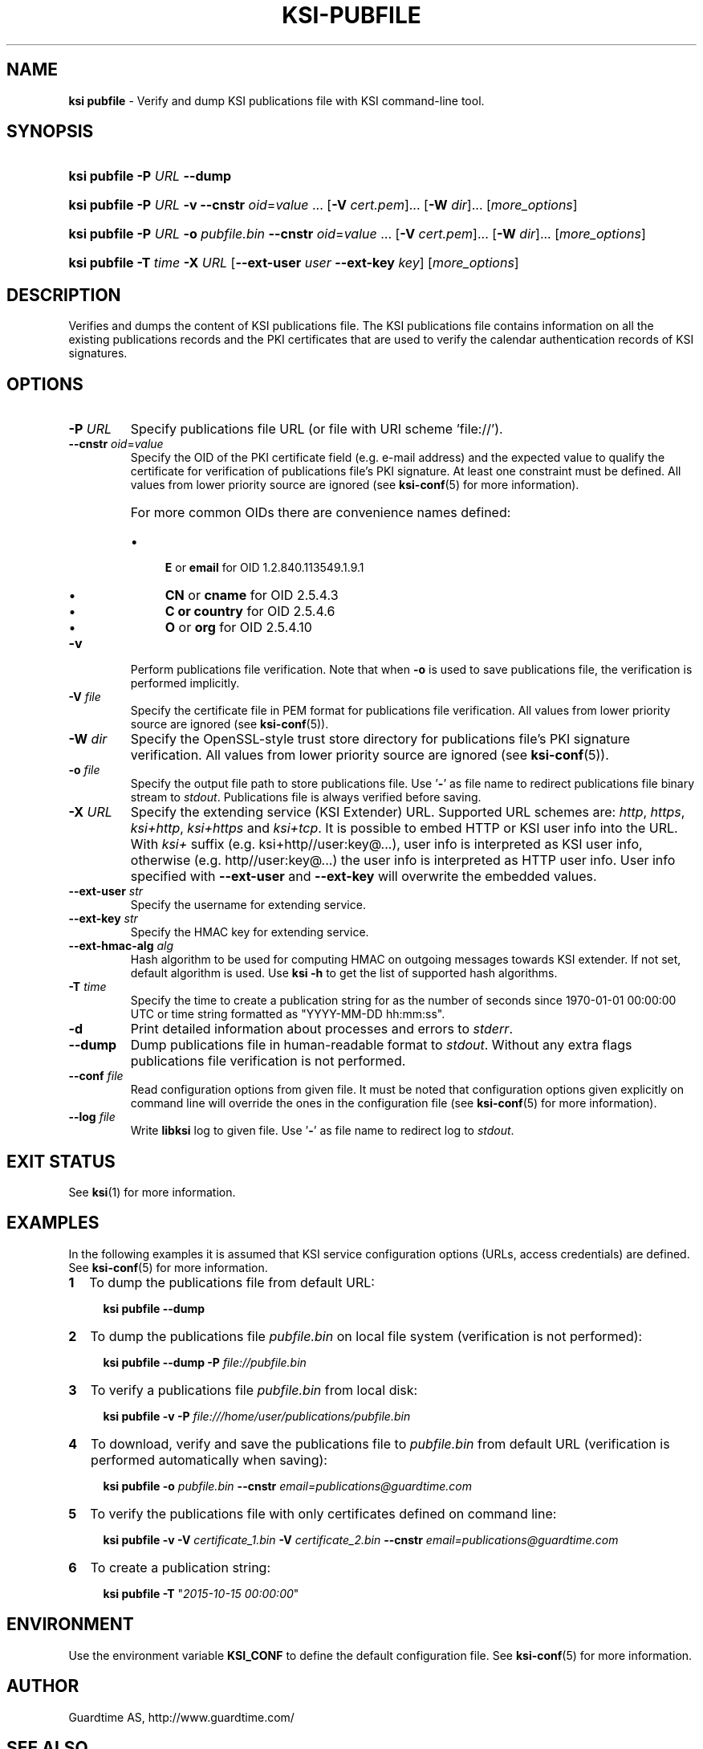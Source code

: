 .TH KSI-PUBFILE 1
.\"
.SH NAME
\fBksi pubfile \fR- Verify and dump KSI publications file with KSI command-line tool.
.\"
.SH SYNOPSIS
.HP 4
\fBksi pubfile -P \fIURL \fB--dump\fR
.HP 4
\fBksi pubfile -P \fIURL \fB-v \fB--cnstr \fIoid\fR=\fIvalue \fR... \fR[\fB-V \fIcert.pem\fR]... \fR[\fB-W \fIdir\fR]... [\fImore_options\fR]
.HP 4
\fBksi pubfile -P \fIURL \fB-o \fIpubfile.bin \fB--cnstr \fIoid\fR=\fIvalue \fR... \fR[\fB-V \fIcert.pem\fR]... \fR[\fB-W \fIdir\fR]... [\fImore_options\fR]
.HP 4
\fBksi pubfile \fB-T \fItime\fR \fB-X \fIURL \fR[\fB--ext-user \fIuser \fB--ext-key \fIkey\fR] [\fImore_options\fR]
.\"
.SH DESCRIPTION
Verifies and dumps the content of KSI publications file. The KSI publications file contains information on all the existing publications records and the PKI certificates that are used to verify the calendar authentication records of KSI signatures.
.\"
.SH OPTIONS
.TP
\fB-P \fIURL\fR
Specify publications file URL (or file with URI scheme 'file://').
.\"
.TP
\fB--cnstr \fIoid\fR=\fIvalue\fR
Specify the OID of the PKI certificate field (e.g. e-mail address) and the expected value to qualify the certificate for verification of publications file's PKI signature. At least one constraint must be defined. All values from lower priority source are ignored (see \fBksi-conf\fR(5) for more information).
.RS
.HP 0
For more common OIDs there are convenience names defined:
.IP \(bu 4
\fBE\fR or \fBemail\fR for OID 1.2.840.113549.1.9.1
.IP \(bu 4
\fBCN\fR or \fBcname\fR for OID 2.5.4.3
.IP \(bu 4
\fBC or \fBcountry\fR for OID 2.5.4.6
.IP \(bu 4
\fBO\fR or \fBorg\fR for OID 2.5.4.10
.RE
.\"
.TP
\fB-v\fR
Perform publications file verification. Note that when \fB-o \fRis used to save publications file, the verification is performed implicitly.
.\"
.TP
\fB-V \fIfile\fR
Specify the certificate file in PEM format for publications file verification. All values from lower priority source are ignored (see \fBksi-conf\fR(5)).
.\"
.TP
\fB-W \fIdir\fR
Specify the OpenSSL-style trust store directory for publications file's PKI signature verification. All values from lower priority source are ignored (see \fBksi-conf\fR(5)).
.\"
.TP
\fB-o \fIfile\fR
Specify the output file path to store publications file. Use '\fB-\fR' as file name to redirect publications file binary stream to \fIstdout\fR. Publications file is always verified before saving.
.\"
.TP
\fB-X \fIURL\fR
Specify the extending service (KSI Extender) URL. Supported URL schemes are: \fIhttp\fR, \fIhttps\fR, \fIksi+http\fR, \fIksi+https\fR and \fIksi+tcp\fR. It is possible to embed HTTP or KSI user info into the URL. With \fIksi+\fR suffix (e.g. ksi+http//user:key@...), user info is interpreted as KSI user info, otherwise (e.g. http//user:key@...) the user info is interpreted as HTTP user info. User info specified with \fB--ext-user\fR and \fB--ext-key\fR will overwrite the embedded values.
.\"
.TP
\fB--ext-user \fIstr\fR
Specify the username for extending service.
.\"
.TP
\fB--ext-key \fIstr\fR
Specify the HMAC key for extending service.
.\"
.TP
\fB--ext-hmac-alg \fIalg\fR
Hash algorithm to be used for computing HMAC on outgoing messages towards KSI extender. If not set, default algorithm is used. Use \fBksi -h \fRto get the list of supported hash algorithms.
.\"
.TP
\fB-T \fItime\fR
Specify the time to create a publication string for as the number of seconds since 1970-01-01 00:00:00 UTC or time string formatted as "YYYY-MM-DD hh:mm:ss".
.\"
.TP
\fB-d\fR
Print detailed information about processes and errors to \fIstderr\fR.
.\"
.TP
\fB--dump\fR
Dump publications file in human-readable format to \fIstdout\fR. Without any extra flags publications file verification is not performed.
.\"
.TP
\fB--conf \fIfile\fR
Read configuration options from given file. It must be noted that configuration options given explicitly on command line will override the ones in the configuration file (see \fBksi-conf\fR(5) for more information).
.\"
.TP
\fB--log \fIfile\fR
Write \fBlibksi\fR log to given file. Use '\fB-\fR' as file name to redirect log to \fIstdout\fR.
.br
.\"
.SH EXIT STATUS
See \fBksi\fR(1) for more information.
.\"
.SH EXAMPLES
In the following examples it is assumed that KSI service configuration options (URLs, access credentials) are defined. See \fBksi-conf\fR(5) for more information.
.\"
.TP 2
\fB1
To dump the publications file from default URL:
.LP
.RS 4
\fBksi pubfile --dump
.RE
.\"
.TP 2
\fB2
To dump the publications file \fIpubfile.bin\fR on local file system (verification is not performed):
.LP
.RS 4
\fBksi pubfile --dump -P \fIfile://pubfile.bin\fR
.RE
.\"
.TP 2
\fB3
To verify a publications file \fIpubfile.bin\fR from local disk:
.LP
.RS 4
\fBksi pubfile -v -P \fIfile:///home/user/publications/pubfile.bin\fR
.RE
.\"
.TP 2
\fB4
To download, verify and save the publications file to \fIpubfile.bin\fR from default URL (verification is performed automatically when saving):
.LP
.RS 4
\fBksi pubfile -o \fIpubfile.bin\fR \fB--cnstr \fIemail=publications@guardtime.com
.RE
.\"
.TP 2
\fB5
To verify the publications file with only certificates defined on command line:
.LP
.RS 4
\fBksi pubfile -v -V \fIcertificate_1.bin \fB-V \fIcertificate_2.bin \fB--cnstr \fIemail=publications@guardtime.com
.RE
.\"
.TP 2
\fB6
To create a publication string:
.LP
.RS 4
\fBksi pubfile -T \fR"\fI2015-10-15 00:00:00\fR"
.RE
.\"
.SH ENVIRONMENT
Use the environment variable \fBKSI_CONF\fR to define the default configuration file. See \fBksi-conf\fR(5) for more information.
.\"
.SH AUTHOR
Guardtime AS, http://www.guardtime.com/
.\"
.SH SEE ALSO
\fBksi\fR(1), \fBksi-sign\fR(1), \fBksi-verify\fR(1), \fBksi-extend\fR(1), \fBksi-conf\fR(5)

